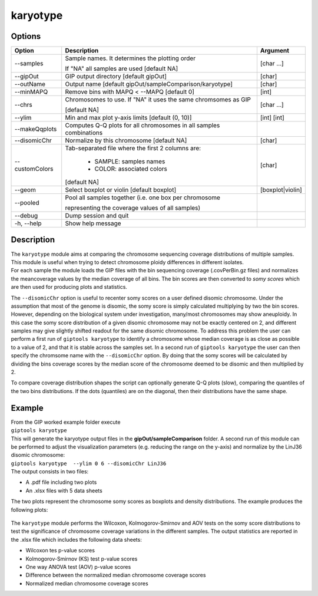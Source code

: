 #########
karyotype
#########

Options
-------

+-------------------+------------------------------------------------------------------+----------------+
|Option             |Description                                                       |Argument        |
+===================+==================================================================+================+
|\-\-samples        |Sample names. It determines the plotting order                    |[char ...]      |
|                   |                                                                  |                |
|                   |If "NA" all samples are used [default NA]                         |                |
+-------------------+------------------------------------------------------------------+----------------+
|\-\-gipOut         |GIP output directory [default gipOut]                             |[char]          |
+-------------------+------------------------------------------------------------------+----------------+
|\-\-outName        |Output name [default gipOut/sampleComparison/karyotype]           |[char]          |
+-------------------+------------------------------------------------------------------+----------------+
|\-\-minMAPQ        |Remove bins with MAPQ < --MAPQ [default 0]                        |[int]           |
+-------------------+------------------------------------------------------------------+----------------+
|\-\-chrs           |Chromosomes to use. If "NA" it uses the same chromsomes as GIP    |[char ...]      |
|                   |                                                                  |                |
|                   |[default NA]                                                      |                |
+-------------------+------------------------------------------------------------------+----------------+  
|\-\-ylim           |Min and max plot y-axis limits [default (0, 10)]                  |[int] [int]     |
+-------------------+------------------------------------------------------------------+----------------+
|\-\-makeQqplots    |Computes Q-Q plots for all chromosomes in all samples combinations|                |
+-------------------+------------------------------------------------------------------+----------------+
|\-\-disomicChr     |Normalize by this chromosome [default NA]                         |[char]          |
+-------------------+------------------------------------------------------------------+----------------+  
|\-\-customColors   |Tab-separated file where the first 2 columns are:                 |[char]          |
|                   |                                                                  |                |
|                   |  * SAMPLE: samples names                                         |                |
|                   |  * COLOR:  associated colors                                     |                |
|                   |                                                                  |                |
|                   |[default NA]                                                      |                |
+-------------------+------------------------------------------------------------------+----------------+  
|\-\-geom           |Select boxplot or violin [default boxplot]                        |[boxplot|violin]|
+-------------------+------------------------------------------------------------------+----------------+
|\-\-pooled         |Pool all samples together (i.e. one box per chromosome            |                |
|                   |                                                                  |                |
|                   |representing the coverage values of all samples)                  |                |
+-------------------+------------------------------------------------------------------+----------------+  
|\-\-debug          |Dump session and quit                                             |                |
+-------------------+------------------------------------------------------------------+----------------+
|\-h, \-\-help      |Show help message                                                 |                |
+-------------------+------------------------------------------------------------------+----------------+


Description
-----------

| The ``karyotype`` module aims at comparing the chromosome sequencing coverage distributions of multiple samples. This module is useful when trying to detect chromosome ploidy differences in different isolates.
| For each sample the module loads the GIP files with the bin sequencing coverage (.covPerBin.gz files) and normalizes the meancoverage values by the median coverage of all bins. The bin scores are then converted to *somy scores* which are then used for producing plots and statistics.

The ``--disomicChr`` option is useful to recenter somy scores on a user defined disomic chromosome.
Under the assumption that most of the genome is disomic, the somy score is simply calculated multiplying by two the bin scores.
However, depending on the biological system under investigation, many/most chromosomes may show aneuploidy. 
In this case the somy score distribution of a given disomic chromosome may not be exactly centered on 2, and different samples may give slightly shifted readout for the same disomic chromosome.
To address this problem the user can perform a first run of ``giptools karyotype``  to identify a chromosome whose median coverage is as close as possible to a value of 2, and that it is stable across the samples set. In a second run of ``giptools karyotype`` the user can then specify the chromsome name with the ``--disomicChr`` option.
By doing that the somy scores will be calculated by dividing the bins coverage scores by the median score of the chromosome deemed to be disomic and then multiplied by 2.

To compare coverage distribution shapes the script can optionally generate Q-Q plots (slow), comparing the quantiles of the two bins distributions. If the dots (quantiles) are on the diagonal, then their distributions have the same shape.


Example
-------

| From the GIP worked example folder execute

| ``giptools karyotype``

| This will generate the karyotype output files in the **gipOut/sampleComparison** folder. A second run of this module can be performed to adjust the visualization parameters (e.g. reducing the range on the y-axis) and normalize by the LinJ36 disomic chromosome:

| ``giptools karyotype  --ylim 0 6 --disomicChr LinJ36``


| The output consists in two files: 

* A .pdf file including two plots
* An .xlsx files with 5 data sheets

 
The two plots represent the chromosome somy scores as boxplots and density distributions. 
The example produces the following plots:

.. figure:: ../_static/karyotype1.png
      :width: 100 %

.. figure:: ../_static/karyotype2.png
      :width: 100 %
 

The ``karyotype`` module performs the Wilcoxon, Kolmogorov-Smirnov and AOV tests on the somy score distributions to test the significance of chromosome coverage variations in the different samples. The output statistics are reported in the .xlsx file which includes the following data sheets:
  
* Wilcoxon tes p-value scores
* Kolmogorov-Smirnov (KS) test p-value scores
* One way ANOVA test (AOV) p-value scores
* Difference between the normalized median chromosome coverage scores
* Normalized median chromosome coverage scores



